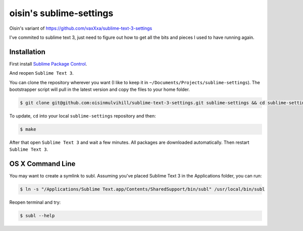 oisin's sublime-settings
=========================

Oisin's variant of https://github.com/vaxXxa/sublime-text-3-settings

I've commited to sublime text 3, just need to figure out how to get all the bits and pieces I used to have running again.


Installation
------------

First install `Sublime Package Control`_.

And reopen ``Sublime Text 3``.

You can clone the repository wherever you want (I like to keep it in ``~/Documents/Projects/sublime-settings``). The bootstrapper script will pull in the latest version and copy the files to your home folder.

.. code:: bash

    $ git clone git@github.com:oisinmulvihill/sublime-text-3-settings.git sublime-settings && cd sublime-settings && make

To update, ``cd`` into your local ``sublime-settings`` repository and then:

.. code:: bash

    $ make

After that open ``Sublime Text 3`` and wait a few minutes. All packages are downloaded automatically. Then restart ``Sublime Text 3``.


OS X Command Line
-----------------

You may want to create a symlink to subl. Assuming you've placed Sublime Text 3 in the Applications folder, you can run:

.. code:: bash

    $ ln -s "/Applications/Sublime Text.app/Contents/SharedSupport/bin/subl" /usr/local/bin/subl

Reopen terminal and try:

.. code:: bash

    $ subl --help


.. _`Sublime Package Control`: https://sublime.wbond.net/installation
